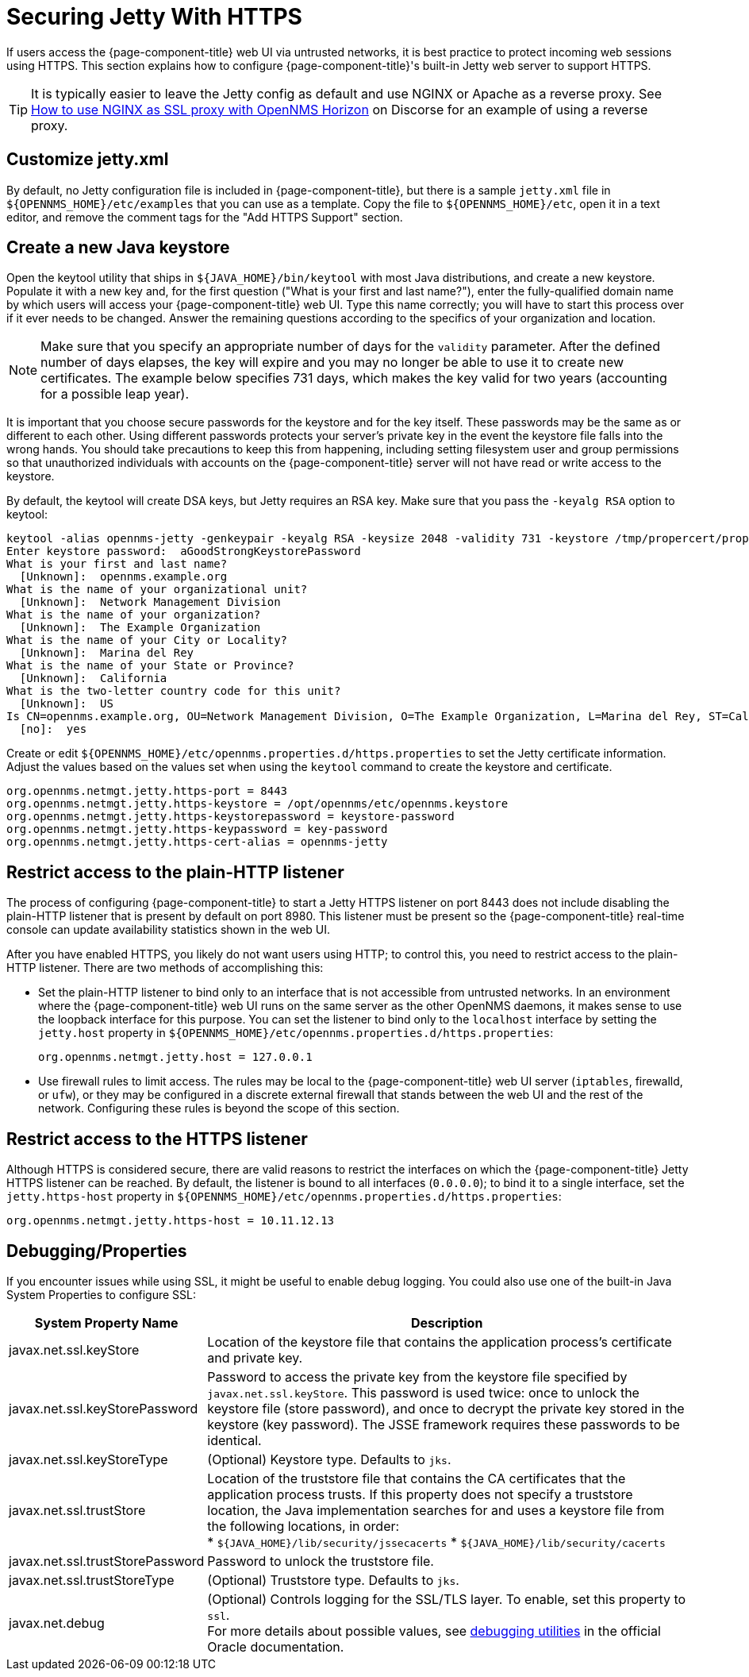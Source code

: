 
= Securing Jetty With HTTPS

If users access the {page-component-title} web UI via untrusted networks, it is best practice to protect incoming web sessions using HTTPS.
This section explains how to configure {page-component-title}'s built-in Jetty web server to support HTTPS.

TIP: It is typically easier to leave the Jetty config as default and use NGINX or Apache as a reverse proxy.
See https://opennms.discourse.group/t/how-to-use-nginx-as-ssl-proxy-with-opennms-horizon/208[How to use NGINX as SSL proxy with OpenNMS Horizon] on Discorse for an example of using a reverse proxy.

== Customize jetty.xml

By default, no Jetty configuration file is included in {page-component-title}, but there is a sample `jetty.xml` file in `$\{OPENNMS_HOME}/etc/examples` that you can use as a template.
Copy the file to `$\{OPENNMS_HOME}/etc`, open it in a text editor, and remove the comment tags for the "Add HTTPS Support" section.

== Create a new Java keystore

Open the keytool utility that ships in `$\{JAVA_HOME}/bin/keytool` with most Java distributions, and create a new keystore.
Populate it with a new key and, for the first question ("What is your first and last name?"), enter the fully-qualified domain name by which users will access your {page-component-title} web UI.
Type this name correctly; you will have to start this process over if it ever needs to be changed.
Answer the remaining questions according to the specifics of your organization and location.

NOTE: Make sure that you specify an appropriate number of days for the `validity` parameter.
After the defined number of days elapses, the key will expire and you may no longer be able to use it to create new certificates.
The example below specifies 731 days, which makes the key valid for two years (accounting for a possible leap year).

It is important that you choose secure passwords for the keystore and for the key itself.
These passwords may be the same as or different to each other.
Using different passwords protects your server's private key in the event the keystore file falls into the wrong hands.
You should take precautions to keep this from happening, including setting filesystem user and group permissions so that unauthorized individuals with accounts on the {page-component-title} server will not have read or write access to the keystore.

By default, the keytool will create DSA keys, but Jetty requires an RSA key.
Make sure that you pass the `-keyalg RSA` option to keytool:

[source, console]
----
keytool -alias opennms-jetty -genkeypair -keyalg RSA -keysize 2048 -validity 731 -keystore /tmp/propercert/proper.keystore
Enter keystore password:  aGoodStrongKeystorePassword
What is your first and last name?
  [Unknown]:  opennms.example.org
What is the name of your organizational unit?
  [Unknown]:  Network Management Division
What is the name of your organization?
  [Unknown]:  The Example Organization
What is the name of your City or Locality?
  [Unknown]:  Marina del Rey
What is the name of your State or Province?
  [Unknown]:  California
What is the two-letter country code for this unit?
  [Unknown]:  US
Is CN=opennms.example.org, OU=Network Management Division, O=The Example Organization, L=Marina del Rey, ST=California, C=US correct?
  [no]:  yes
----

Create or edit `$\{OPENNMS_HOME}/etc/opennms.properties.d/https.properties` to set the Jetty certificate information.
Adjust the values based on the values set when using the `keytool` command to create the keystore and certificate.

[source, properties]
----
org.opennms.netmgt.jetty.https-port = 8443
org.opennms.netmgt.jetty.https-keystore = /opt/opennms/etc/opennms.keystore
org.opennms.netmgt.jetty.https-keystorepassword = keystore-password
org.opennms.netmgt.jetty.https-keypassword = key-password
org.opennms.netmgt.jetty.https-cert-alias = opennms-jetty
----

== Restrict access to the plain-HTTP listener

The process of configuring {page-component-title} to start a Jetty HTTPS listener on port 8443 does not include disabling the plain-HTTP listener that is present by default on port 8980.
This listener must be present so the {page-component-title} real-time console can update availability statistics shown in the web UI.

After you have enabled HTTPS, you likely do not want users using HTTP; to control this, you need to restrict access to the plain-HTTP listener.
There are two methods of accomplishing this:

* Set the plain-HTTP listener to bind only to an interface that is not accessible from untrusted networks.
In an environment where the {page-component-title} web UI runs on the same server as the other OpenNMS daemons, it makes sense to use the loopback interface for this purpose.
You can set the listener to bind only to the `localhost` interface by setting the `jetty.host` property in `$\{OPENNMS_HOME}/etc/opennms.properties.d/https.properties`:
+
[source, properties]
org.opennms.netmgt.jetty.host = 127.0.0.1

* Use firewall rules to limit access.
The rules may be local to the {page-component-title} web UI server (`iptables`, firewalld, or `ufw`), or they may be configured in a discrete external firewall that stands between the web UI and the rest of the network.
Configuring these rules is beyond the scope of this section.

== Restrict access to the HTTPS listener

Although HTTPS is considered secure, there are valid reasons to restrict the interfaces on which the {page-component-title} Jetty HTTPS listener can be reached.
By default, the listener is bound to all interfaces (`0.0.0.0`); to bind it to a single interface, set the `jetty.https-host` property in `$\{OPENNMS_HOME}/etc/opennms.properties.d/https.properties`:

[source, properties]
org.opennms.netmgt.jetty.https-host = 10.11.12.13

== Debugging/Properties

If you encounter issues while using SSL, it might be useful to enable debug logging.
You could also use one of the built-in Java System Properties to configure SSL:

[cols="1,3"]
|===
| System Property Name  | Description

| javax.net.ssl.keyStore
| Location of the keystore file that contains the application process's certificate and private key.

| javax.net.ssl.keyStorePassword
| Password to access the private key from the keystore file specified by `javax.net.ssl.keyStore`.
This password is used twice: once to unlock the keystore file (store password), and once to decrypt the private key stored in the keystore (key password).
The JSSE framework requires these passwords to be identical.

| javax.net.ssl.keyStoreType
| (Optional) Keystore type.
Defaults to `jks`.

| javax.net.ssl.trustStore
| Location of the truststore file that contains the CA certificates that the application process trusts.
If this property does not specify a truststore location, the Java implementation searches for and uses a keystore file from the following locations, in order: +
* `$\{JAVA_HOME}/lib/security/jssecacerts`
* `$\{JAVA_HOME}/lib/security/cacerts`

| javax.net.ssl.trustStorePassword
| Password to unlock the truststore file.

| javax.net.ssl.trustStoreType
| (Optional) Truststore type.
Defaults to `jks`.

| javax.net.debug
| (Optional) Controls logging for the SSL/TLS layer.
To enable, set this property to `ssl`. +
For more details about possible values, see https://docs.oracle.com/en/java/javase/11/security/java-secure-socket-extension-jsse-reference-guide.html#GUID-31B7E142-B874-46E9-8DD0-4E18EC0EB2CF[debugging utilities] in the official Oracle documentation.
|===
